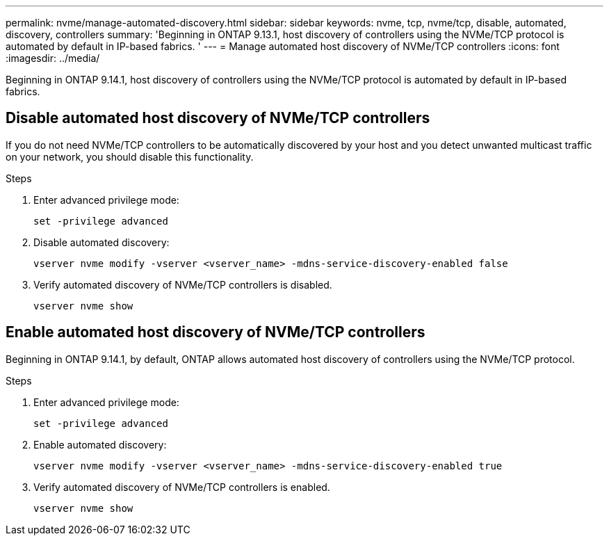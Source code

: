 ---
permalink: nvme/manage-automated-discovery.html
sidebar: sidebar
keywords: nvme, tcp, nvme/tcp, disable, automated, discovery, controllers
summary: 'Beginning in ONTAP 9.13.1, host discovery of controllers using the NVMe/TCP protocol is automated by default in IP-based fabrics. '
---
= Manage automated host discovery of NVMe/TCP controllers 
:icons: font
:imagesdir: ../media/

[.lead]

Beginning in ONTAP 9.14.1, host discovery of controllers using the NVMe/TCP protocol is automated by default in IP-based fabrics.  

== Disable automated host discovery of NVMe/TCP controllers 

If you do not need NVMe/TCP controllers to be automatically discovered by your host and you detect unwanted multicast traffic on your network, you should disable this functionality. 

.Steps 

. Enter advanced privilege mode:
+
[source,cli]
----
set -privilege advanced 
----

. Disable automated discovery:   
+
[source,cli]
----
vserver nvme modify -vserver <vserver_name> -mdns-service-discovery-enabled false 
----

. Verify automated discovery of NVMe/TCP controllers is disabled. 
+
[source,cli]
----
vserver nvme show 
----

== Enable automated host discovery of NVMe/TCP controllers 

Beginning in ONTAP 9.14.1, by default, ONTAP allows automated host discovery of controllers using the NVMe/TCP protocol.  

.Steps 

. Enter advanced privilege mode: 
+
[source,cli]
----
set -privilege advanced 
----
 
. Enable automated discovery: 
+
[source,cli]
----
vserver nvme modify -vserver <vserver_name> -mdns-service-discovery-enabled true 
---- 

. Verify automated discovery of NVMe/TCP controllers is enabled. 
+
[source,cli]
----
vserver nvme show 
----

// 2023 Nov 02, Jira 763
